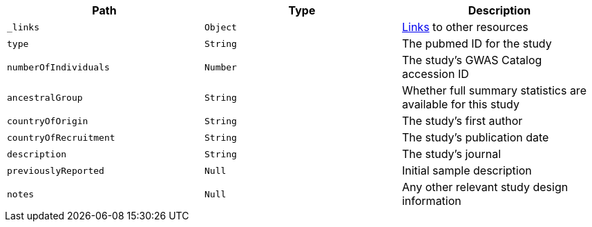 |===
|Path|Type|Description

|`_links`
|`Object`
|<<studies-links,Links>> to other resources

|`type`
|`String`
|The pubmed ID for the study

|`numberOfIndividuals`
|`Number`
|The study's GWAS Catalog accession ID

|`ancestralGroup`
|`String`
|Whether full summary statistics are available for this study

|`countryOfOrigin`
|`String`
|The study's first author

|`countryOfRecruitment`
|`String`
|The study's publication date

|`description`
|`String`
|The study's journal

|`previouslyReported`
|`Null`
|Initial sample description

|`notes`
|`Null`
|Any other relevant study design information

|===